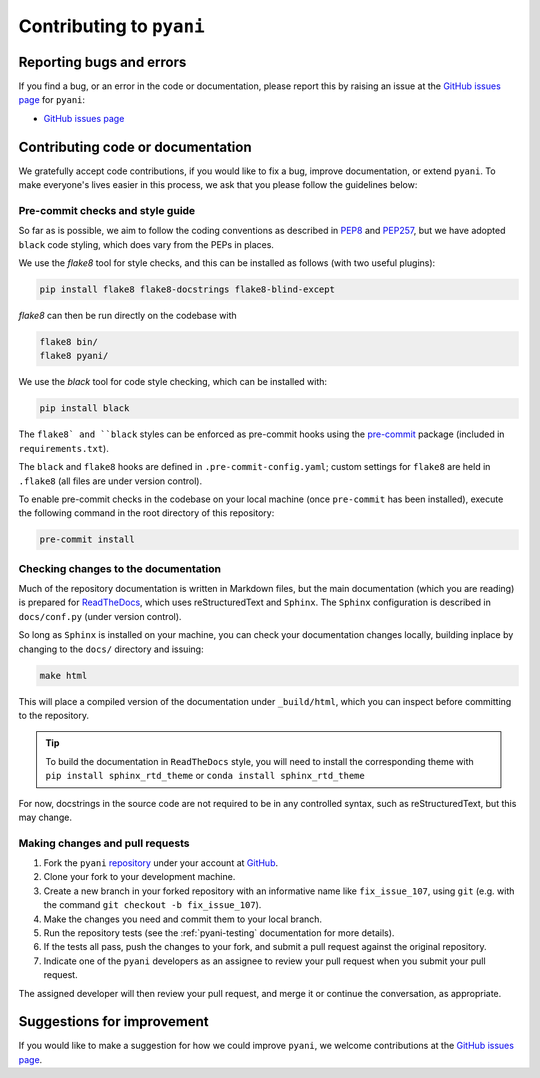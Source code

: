 .. _pyani-contributing:

=========================
Contributing to ``pyani``
=========================

-------------------------
Reporting bugs and errors
-------------------------

If you find a bug, or an error in the code or documentation, please report this by raising an issue at the `GitHub issues page`_ for ``pyani``:

- `GitHub issues page`_

----------------------------------
Contributing code or documentation
----------------------------------

We gratefully accept code contributions, if you would like to fix a bug, improve documentation, or extend ``pyani``. To make everyone's lives easier in this process, we ask that you please follow the guidelines below:


:::::::::::::::::::::::::::::::::
Pre-commit checks and style guide
:::::::::::::::::::::::::::::::::

So far as is possible, we aim to follow the coding conventions as described in `PEP8`_ and `PEP257`_, but we have adopted ``black`` code styling, which does vary from the PEPs in places.

We use the `flake8` tool for style checks, and this can be installed as follows (with two useful plugins):

.. code-block:: bash

    pip install flake8 flake8-docstrings flake8-blind-except

`flake8` can then be run directly on the codebase with

.. code-block:: bash

    flake8 bin/
    flake8 pyani/

We use the `black` tool for code style checking, which can be installed with:

.. code-block:: bash

    pip install black

The ``flake8` and ``black`` styles can be enforced as pre-commit hooks using the `pre-commit`_ package (included in ``requirements.txt``).

The ``black`` and ``flake8`` hooks are defined in ``.pre-commit-config.yaml``; custom settings for ``flake8`` are held in ``.flake8`` (all files are under version control).

To enable pre-commit checks in the codebase on your local machine (once ``pre-commit`` has been installed), execute the following command in the root directory of this repository:

.. code-block:: bash

    pre-commit install


:::::::::::::::::::::::::::::::::::::
Checking changes to the documentation
:::::::::::::::::::::::::::::::::::::

Much of the repository documentation is written in Markdown files, but the main documentation (which you are reading) is prepared for `ReadTheDocs`_, which uses reStructuredText and ``Sphinx``. The ``Sphinx`` configuration is described in ``docs/conf.py`` (under version control).

So long as ``Sphinx`` is installed on your machine, you can check your documentation changes locally, building inplace by changing to the ``docs/`` directory and issuing:

.. code-block:: bash

    make html

This will place a compiled version of the documentation under ``_build/html``, which you can inspect before committing to the repository.

.. TIP::
    To build the documentation in ``ReadTheDocs`` style, you will need to install the corresponding theme with ``pip install sphinx_rtd_theme`` or ``conda install sphinx_rtd_theme``

For now, docstrings in the source code are not required to be in any controlled syntax, such as reStructuredText, but this may change.

::::::::::::::::::::::::::::::::
Making changes and pull requests
::::::::::::::::::::::::::::::::

1. Fork the ``pyani`` `repository`_ under your account at `GitHub`_.
2. Clone your fork to your development machine.
3. Create a new branch in your forked repository with an informative name like ``fix_issue_107``, using ``git`` (e.g. with the command ``git checkout -b fix_issue_107``).
4. Make the changes you need and commit them to your local branch.
5. Run the repository tests (see the :ref:`pyani-testing` documentation for more details).
6. If the tests all pass, push the changes to your fork, and submit a pull request against the original repository.
7. Indicate one of the ``pyani`` developers as an assignee to review your pull request when you submit your pull request.

The assigned developer will then review your pull request, and merge it or continue the conversation, as appropriate.



---------------------------
Suggestions for improvement
---------------------------

If you would like to make a suggestion for how we could improve ``pyani``,
we welcome contributions at the `GitHub issues page`_.


.. _GitHub: https://github.com
.. _Github issues page: https://github.com/widdowquinn/pyani/issues
.. _PEP8: http://www.python.org/dev/peps/pep-0008/
.. _PEP257: http://www.python.org/dev/peps/pep-0257/
.. _pre-commit: https://github.com/pre-commit/pre-commit
.. _ReadTheDocs: https://docs.readthedocs.io/en/latest/#
.. _repository: https://github.com/widdowquinn/pyani
